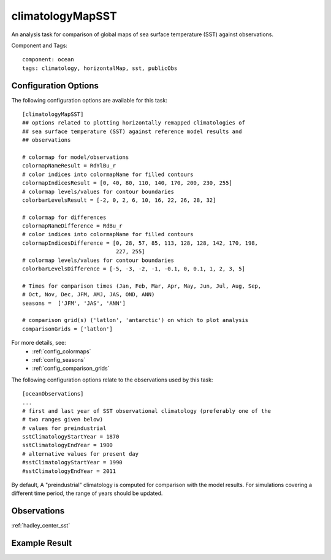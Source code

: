 .. _task_climatologyMapSST:

climatologyMapSST
=================

An analysis task for comparison of global maps of sea surface temperature (SST)
against observations.

Component and Tags::

  component: ocean
  tags: climatology, horizontalMap, sst, publicObs

Configuration Options
---------------------

The following configuration options are available for this task::

  [climatologyMapSST]
  ## options related to plotting horizontally remapped climatologies of
  ## sea surface temperature (SST) against reference model results and
  ## observations

  # colormap for model/observations
  colormapNameResult = RdYlBu_r
  # color indices into colormapName for filled contours
  colormapIndicesResult = [0, 40, 80, 110, 140, 170, 200, 230, 255]
  # colormap levels/values for contour boundaries
  colorbarLevelsResult = [-2, 0, 2, 6, 10, 16, 22, 26, 28, 32]

  # colormap for differences
  colormapNameDifference = RdBu_r
  # color indices into colormapName for filled contours
  colormapIndicesDifference = [0, 28, 57, 85, 113, 128, 128, 142, 170, 198,
                               227, 255]
  # colormap levels/values for contour boundaries
  colorbarLevelsDifference = [-5, -3, -2, -1, -0.1, 0, 0.1, 1, 2, 3, 5]

  # Times for comparison times (Jan, Feb, Mar, Apr, May, Jun, Jul, Aug, Sep,
  # Oct, Nov, Dec, JFM, AMJ, JAS, OND, ANN)
  seasons =  ['JFM', 'JAS', 'ANN']

  # comparison grid(s) ('latlon', 'antarctic') on which to plot analysis
  comparisonGrids = ['latlon']

For more details, see:
 * :ref:`config_colormaps`
 * :ref:`config_seasons`
 * :ref:`config_comparison_grids`

The following configuration options relate to the observations used by this
task::

  [oceanObservations]
  ...
  # first and last year of SST observational climatology (preferably one of the
  # two ranges given below)
  # values for preindustrial
  sstClimatologyStartYear = 1870
  sstClimatologyEndYear = 1900
  # alternative values for present day
  #sstClimatologyStartYear = 1990
  #sstClimatologyEndYear = 2011

By default, A "preindustrial" climatology is computed for comparison with the
model results.  For simulations covering a different time period, the range of
years should be updated.

Observations
------------

:ref:`hadley_center_sst`

Example Result
--------------

.. image:: examples/sst.png
   :width: 500 px
   :align: center

